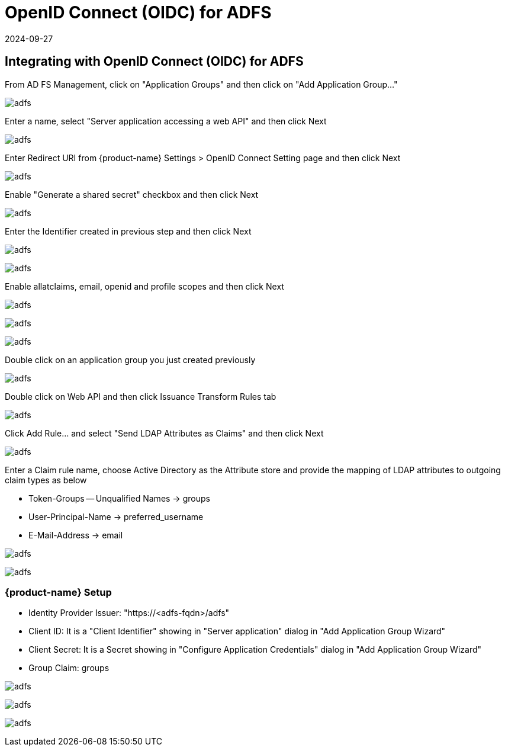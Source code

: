 = OpenID Connect (OIDC) for ADFS
:revdate: 2024-09-27
:page-revdate: {revdate}
:page-opendocs-origin: /08.integration/08.oidc_adfs/08.oidc_adfs.md
:page-opendocs-slug:  /integration/oidc_adfs

== Integrating with OpenID Connect (OIDC) for ADFS

From AD FS Management, click on "Application Groups" and then click on "Add Application Group..."

image:adfs1.png[adfs]

Enter a name, select "Server application accessing a web API" and then click Next

image:adfs2.png[adfs]

Enter Redirect URI from {product-name} Settings > OpenID Connect Setting page and then click Next

image:adfs3.png[adfs]

Enable "Generate a shared secret" checkbox and then click Next

image:adfs4.png[adfs]

Enter the Identifier created in previous step and then click Next

image:adfs5.png[adfs]

image:adfs6.png[adfs]

Enable allatclaims, email, openid and profile scopes and then click Next

image:adfs7.png[adfs]

image:adfs8.png[adfs]

image:adfs9.png[adfs]

Double click on an application group you just created previously

image:adfs10.png[adfs]

Double click on Web API and then click Issuance Transform Rules tab

image:adfs11.png[adfs]

Click Add Rule... and select "Send LDAP Attributes as Claims" and then click Next

image:adfs12.png[adfs]

Enter a Claim rule name, choose Active Directory as the Attribute store and provide the mapping of LDAP attributes to outgoing claim types as below

* Token-Groups -- Unqualified Names -> groups
* User-Principal-Name -> preferred_username
* E-Mail-Address -> email

image:adfs13.png[adfs]

image:adfs14.png[adfs]

=== {product-name} Setup

* Identity Provider Issuer: "https://<adfs-fqdn>/adfs"
* Client ID: It is a "Client Identifier" showing in "Server application" dialog in "Add Application Group Wizard"
* Client Secret: It is a Secret showing in "Configure Application Credentials" dialog in "Add Application Group Wizard"
* Group Claim: groups

image:adfs15.png[adfs]

image:adfs16.png[adfs]

image:adfs17.png[adfs]

